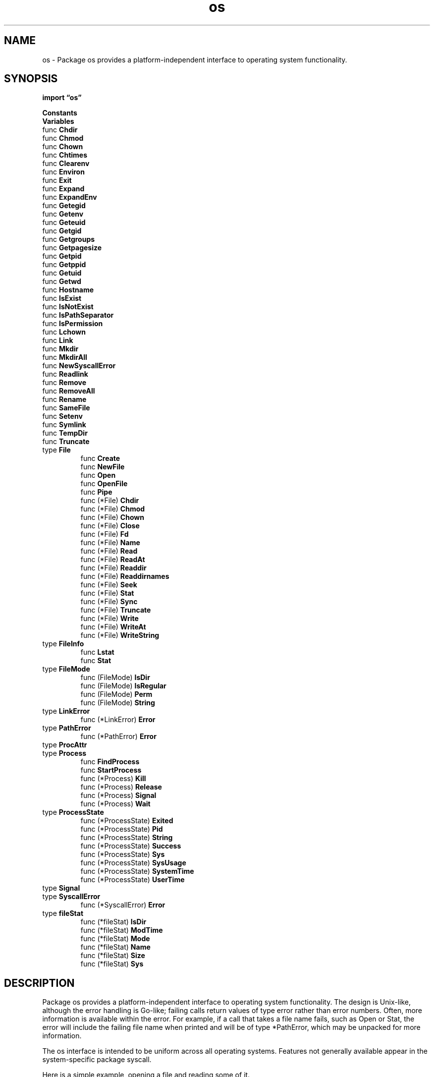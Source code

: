 .\"    Automatically generated by mango(1)
.TH "os" 3 "2014-11-26" "version 2014-11-26" "Go Packages"
.SH "NAME"
os \- Package os provides a platform-independent interface to operating system
functionality.
.SH "SYNOPSIS"
.B import \*(lqos\(rq
.sp
.B Constants
.sp 0
.B Variables
.sp 0
.RB "func " Chdir
.sp 0
.RB "func " Chmod
.sp 0
.RB "func " Chown
.sp 0
.RB "func " Chtimes
.sp 0
.RB "func " Clearenv
.sp 0
.RB "func " Environ
.sp 0
.RB "func " Exit
.sp 0
.RB "func " Expand
.sp 0
.RB "func " ExpandEnv
.sp 0
.RB "func " Getegid
.sp 0
.RB "func " Getenv
.sp 0
.RB "func " Geteuid
.sp 0
.RB "func " Getgid
.sp 0
.RB "func " Getgroups
.sp 0
.RB "func " Getpagesize
.sp 0
.RB "func " Getpid
.sp 0
.RB "func " Getppid
.sp 0
.RB "func " Getuid
.sp 0
.RB "func " Getwd
.sp 0
.RB "func " Hostname
.sp 0
.RB "func " IsExist
.sp 0
.RB "func " IsNotExist
.sp 0
.RB "func " IsPathSeparator
.sp 0
.RB "func " IsPermission
.sp 0
.RB "func " Lchown
.sp 0
.RB "func " Link
.sp 0
.RB "func " Mkdir
.sp 0
.RB "func " MkdirAll
.sp 0
.RB "func " NewSyscallError
.sp 0
.RB "func " Readlink
.sp 0
.RB "func " Remove
.sp 0
.RB "func " RemoveAll
.sp 0
.RB "func " Rename
.sp 0
.RB "func " SameFile
.sp 0
.RB "func " Setenv
.sp 0
.RB "func " Symlink
.sp 0
.RB "func " TempDir
.sp 0
.RB "func " Truncate
.sp 0
.RB "type " File
.sp 0
.RS
.RB "func " Create
.sp 0
.RB "func " NewFile
.sp 0
.RB "func " Open
.sp 0
.RB "func " OpenFile
.sp 0
.RB "func " Pipe
.sp 0
.RB "func (*File) " Chdir
.sp 0
.RB "func (*File) " Chmod
.sp 0
.RB "func (*File) " Chown
.sp 0
.RB "func (*File) " Close
.sp 0
.RB "func (*File) " Fd
.sp 0
.RB "func (*File) " Name
.sp 0
.RB "func (*File) " Read
.sp 0
.RB "func (*File) " ReadAt
.sp 0
.RB "func (*File) " Readdir
.sp 0
.RB "func (*File) " Readdirnames
.sp 0
.RB "func (*File) " Seek
.sp 0
.RB "func (*File) " Stat
.sp 0
.RB "func (*File) " Sync
.sp 0
.RB "func (*File) " Truncate
.sp 0
.RB "func (*File) " Write
.sp 0
.RB "func (*File) " WriteAt
.sp 0
.RB "func (*File) " WriteString
.sp 0
.RE
.RB "type " FileInfo
.sp 0
.RS
.RB "func " Lstat
.sp 0
.RB "func " Stat
.sp 0
.RE
.RB "type " FileMode
.sp 0
.RS
.RB "func (FileMode) " IsDir
.sp 0
.RB "func (FileMode) " IsRegular
.sp 0
.RB "func (FileMode) " Perm
.sp 0
.RB "func (FileMode) " String
.sp 0
.RE
.RB "type " LinkError
.sp 0
.RS
.RB "func (*LinkError) " Error
.sp 0
.RE
.RB "type " PathError
.sp 0
.RS
.RB "func (*PathError) " Error
.sp 0
.RE
.RB "type " ProcAttr
.sp 0
.RB "type " Process
.sp 0
.RS
.RB "func " FindProcess
.sp 0
.RB "func " StartProcess
.sp 0
.RB "func (*Process) " Kill
.sp 0
.RB "func (*Process) " Release
.sp 0
.RB "func (*Process) " Signal
.sp 0
.RB "func (*Process) " Wait
.sp 0
.RE
.RB "type " ProcessState
.sp 0
.RS
.RB "func (*ProcessState) " Exited
.sp 0
.RB "func (*ProcessState) " Pid
.sp 0
.RB "func (*ProcessState) " String
.sp 0
.RB "func (*ProcessState) " Success
.sp 0
.RB "func (*ProcessState) " Sys
.sp 0
.RB "func (*ProcessState) " SysUsage
.sp 0
.RB "func (*ProcessState) " SystemTime
.sp 0
.RB "func (*ProcessState) " UserTime
.sp 0
.RE
.RB "type " Signal
.sp 0
.RB "type " SyscallError
.sp 0
.RS
.RB "func (*SyscallError) " Error
.sp 0
.RE
.RB "type " fileStat
.sp 0
.RS
.RB "func (*fileStat) " IsDir
.sp 0
.RB "func (*fileStat) " ModTime
.sp 0
.RB "func (*fileStat) " Mode
.sp 0
.RB "func (*fileStat) " Name
.sp 0
.RB "func (*fileStat) " Size
.sp 0
.RB "func (*fileStat) " Sys
.sp 0
.RE
.SH "DESCRIPTION"
Package os provides a platform\-independent interface to operating system functionality. 
The design is Unix\-like, although the error handling is Go\-like; failing calls return values of type error rather than error numbers. 
Often, more information is available within the error. 
For example, if a call that takes a file name fails, such as Open or Stat, the error will include the failing file name when printed and will be of type *PathError, which may be unpacked for more information. 
.PP
The os interface is intended to be uniform across all operating systems. 
Features not generally available appear in the system\-specific package syscall. 
.PP
Here is a simple example, opening a file and reading some of it. 
.PP
.RS
file, err := os.Open("file.go") // For read access.
.sp 0
if err != nil {
.sp 0
.RS
log.Fatal(err)
.sp 0
.RE
}
.sp 0
.sp
.RE
.PP
If the open fails, the error string will be self\-explanatory, like    
.PP
.RS
open file.go: no such file or directory
.sp 0
.sp
.RE
.PP
The file's data can then be read into a slice of bytes. 
Read and Write take their byte counts from the length of the argument slice. 
.PP
.RS
data := make([]byte, 100)
.sp 0
count, err := file.Read(data)
.sp 0
if err != nil {
.sp 0
.RS
log.Fatal(err)
.sp 0
.RE
}
.sp 0
fmt.Printf("read %d bytes: %q\en", count, data[:count])
.RE
.SH "CONSTANTS"
Flags to Open wrapping those of the underlying system. 
Not all flags may be implemented on a given system. 
.PP
.B const (
.RS
.B O_RDONLY 
.sp 0
.B O_WRONLY 
.sp 0
.B O_RDWR 
.sp 0
.B O_APPEND 
.sp 0
.B O_CREATE 
.sp 0
.B O_EXCL 
.sp 0
.B O_SYNC 
.sp 0
.B O_TRUNC 
.sp 0
.RE
.B )
.sp 0
Seek whence values. 
.PP
.B const (
.RS
.B SEEK_SET 
.sp 0
.B SEEK_CUR 
.sp 0
.B SEEK_END 
.sp 0
.RE
.B )
.sp 0
.PP
.B const (
.RS
.B PathSeparator 
.sp 0
.B PathListSeparator 
.sp 0
.RE
.B )
.sp 0
.PP
.B const (
.RS
.B PathSeparator 
.sp 0
.B PathListSeparator 
.sp 0
.RE
.B )
.sp 0
.PP
.B const (
.RS
.B PathSeparator 
.sp 0
.B PathListSeparator 
.sp 0
.RE
.B )
.sp 0
DevNull is the name of the operating system's ``null device.'' On Unix\-like systems, it is "/dev/null"; on Windows, "NUL". 
.PP
.B const 
.B DevNull 
.sp 0

.sp 0
DevNull is the name of the operating system's ``null device.'' On Unix\-like systems, it is "/dev/null"; on Windows, "NUL". 
.PP
.B const 
.B DevNull 
.sp 0

.sp 0
.PP
.B const 
.B DevNull 
.sp 0
.SH "VARIABLES"
Portable analogs of some common system call errors. 
.PP
.B var (
.RS
.B ErrInvalid 
.sp 0
.B ErrPermission 
.sp 0
.B ErrExist 
.sp 0
.B ErrNotExist 
.sp 0
.RE
.B )
.sp 0
Stdin, Stdout, and Stderr are open Files pointing to the standard input, standard output, and standard error file descriptors. 
.PP
.B var (
.RS
.B Stdin 
.sp 0
.B Stdout 
.sp 0
.B Stderr 
.sp 0
.RE
.B )
.sp 0
Args hold the command\-line arguments, starting with the program name. 
.PP
.B var 
.B Args 
.sp 0
.SH "FUNCTIONS"
.PP
.BR "func Chdir(" "dir" " string) error"
.PP
Chdir changes the current working directory to the named directory. 
If there is an error, it will be of type *PathError. 
.PP
.BR "func Chmod(" "name" " string, " "mode" " FileMode) error"
.PP
Chmod changes the mode of the named file to mode. 
If the file is a symbolic link, it changes the mode of the link's target. 
If there is an error, it will be of type *PathError. 
.PP
.BR "func Chown(" "name" " string, " "uid" ", " "gid" " int) error"
.PP
Chown changes the numeric uid and gid of the named file. 
If the file is a symbolic link, it changes the uid and gid of the link's target. 
If there is an error, it will be of type *PathError. 
.PP
.BR "func Chtimes(" "name" " string, " "atime" " time.Time, " "mtime" " time.Time) error"
.PP
Chtimes changes the access and modification times of the named file, similar to the Unix utime() or utimes() functions. 
.PP
The underlying filesystem may truncate or round the values to a less precise time unit. 
If there is an error, it will be of type *PathError. 
.PP
.BR "func Clearenv()"
.PP
Clearenv deletes all environment variables. 
.PP
.BR "func Environ() []string"
.PP
Environ returns a copy of strings representing the environment, in the form "key=value". 
.PP
.BR "func Exit(" "code" " int)"
.PP
Exit causes the current program to exit with the given status code. 
Conventionally, code zero indicates success, non\-zero an error. 
The program terminates immediately; deferred functions are not run. 
.PP
.BR "func Expand(" "s" " string, " "mapping" " func(string) string) string"
.PP
Expand replaces ${var} or $var in the string based on the mapping function. 
For example, 
.BR os.ExpandEnv (s)
is equivalent to os.Expand(s, os.Getenv). 
.PP
.BR "func ExpandEnv(" "s" " string) string"
.PP
ExpandEnv replaces ${var} or $var in the string according to the values of the current environment variables. 
References to undefined variables are replaced by the empty string. 
.PP
.BR "func Getegid() int"
.PP
Getegid returns the numeric effective group id of the caller. 
.PP
.BR "func Getenv(" "key" " string) string"
.PP
Getenv retrieves the value of the environment variable named by the key. 
It returns the value, which will be empty if the variable is not present. 
.PP
.BR "func Geteuid() int"
.PP
Geteuid returns the numeric effective user id of the caller. 
.PP
.BR "func Getgid() int"
.PP
Getgid returns the numeric group id of the caller. 
.PP
.BR "func Getgroups() ([]int, error)"
.PP
Getgroups returns a list of the numeric ids of groups that the caller belongs to. 
.PP
.BR "func Getpagesize() int"
.PP
Getpagesize returns the underlying system's memory page size. 
.PP
.BR "func Getpid() int"
.PP
Getpid returns the process id of the caller. 
.PP
.BR "func Getppid() int"
.PP
Getppid returns the process id of the caller's parent. 
.PP
.BR "func Getuid() int"
.PP
Getuid returns the numeric user id of the caller. 
.PP
.BR "func Getwd() (" "dir" " string, " "err" " error)"
.PP
Getwd returns a rooted path name corresponding to the current directory. 
If the current directory can be reached via multiple paths (due to symbolic links), Getwd may return any one of them. 
.PP
.BR "func Hostname() (" "name" " string, " "err" " error)"
.PP
Hostname returns the host name reported by the kernel. 
.PP
.BR "func IsExist(" "err" " error) bool"
.PP
IsExist returns a boolean indicating whether the error is known to report that a file or directory already exists. 
It is satisfied by ErrExist as well as some syscall errors. 
.PP
.BR "func IsNotExist(" "err" " error) bool"
.PP
IsNotExist returns a boolean indicating whether the error is known to report that a file or directory does not exist. 
It is satisfied by ErrNotExist as well as some syscall errors. 
.PP
.BR "func IsPathSeparator(" "c" " uint8) bool"
.PP
IsPathSeparator returns true if c is a directory separator character. 
.PP
.BR "func IsPermission(" "err" " error) bool"
.PP
IsPermission returns a boolean indicating whether the error is known to report that permission is denied. 
It is satisfied by ErrPermission as well as some syscall errors. 
.PP
.BR "func Lchown(" "name" " string, " "uid" ", " "gid" " int) error"
.PP
Lchown changes the numeric uid and gid of the named file. 
If the file is a symbolic link, it changes the uid and gid of the link itself. 
If there is an error, it will be of type *PathError. 
.PP
.BR "func Link(" "oldname" ", " "newname" " string) error"
.PP
Link creates newname as a hard link to the oldname file. 
If there is an error, it will be of type *LinkError. 
.PP
.BR "func Mkdir(" "name" " string, " "perm" " FileMode) error"
.PP
Mkdir creates a new directory with the specified name and permission bits. 
If there is an error, it will be of type *PathError. 
.PP
.BR "func MkdirAll(" "path" " string, " "perm" " FileMode) error"
.PP
MkdirAll creates a directory named path, along with any necessary parents, and returns nil, or else returns an error. 
The permission bits perm are used for all directories that MkdirAll creates. 
If path is already a directory, MkdirAll does nothing and returns nil. 
.PP
.BR "func NewSyscallError(" "syscall" " string, " "err" " error) error"
.PP
NewSyscallError returns, as an error, a new SyscallError with the given system call name and error details. 
As a convenience, if err is nil, NewSyscallError returns nil. 
.PP
.BR "func Readlink(" "name" " string) (string, error)"
.PP
Readlink returns the destination of the named symbolic link. 
If there is an error, it will be of type *PathError. 
.PP
.BR "func Remove(" "name" " string) error"
.PP
Remove removes the named file or directory. 
If there is an error, it will be of type *PathError. 
.PP
.BR "func RemoveAll(" "path" " string) error"
.PP
RemoveAll removes path and any children it contains. 
It removes everything it can but returns the first error it encounters. 
If the path does not exist, RemoveAll returns nil (no error). 
.PP
.BR "func Rename(" "oldpath" ", " "newpath" " string) error"
.PP
Rename renames (moves) a file. 
OS\-specific restrictions might apply. 
.PP
.BR "func SameFile(" "fi1" ", " "fi2" " FileInfo) bool"
.PP
SameFile reports whether fi1 and fi2 describe the same file. 
For example, on Unix this means that the device and inode fields of the two underlying structures are identical; on other systems the decision may be based on the path names. 
SameFile only applies to results returned by this package's Stat. 
It returns false in other cases. 
.PP
.BR "func Setenv(" "key" ", " "value" " string) error"
.PP
Setenv sets the value of the environment variable named by the key. 
It returns an error, if any. 
.PP
.BR "func Symlink(" "oldname" ", " "newname" " string) error"
.PP
Symlink creates newname as a symbolic link to oldname. 
If there is an error, it will be of type *LinkError. 
.PP
.BR "func TempDir() string"
.PP
TempDir returns the default directory to use for temporary files. 
.PP
.BR "func Truncate(" "name" " string, " "size" " int64) error"
.PP
Truncate changes the size of the named file. 
If the file is a symbolic link, it changes the size of the link's target. 
If there is an error, it will be of type *PathError. 
.SH "TYPES"
.SS "File"
.B type File struct {
.RS
.RE
.B }
.PP
File represents an open file descriptor. 
.PP
.BR "func Create(" "name" " string) (" "file" " *File, " "err" " error)"
.PP
Create creates the named file mode 0666 (before umask), truncating it if it already exists. 
If successful, methods on the returned File can be used for I/O; the associated file descriptor has mode O_RDWR. 
If there is an error, it will be of type *PathError. 
.PP
.BR "func NewFile(" "fd" " uintptr, " "name" " string) *File"
.PP
NewFile returns a new File with the given file descriptor and name. 
.PP
.BR "func Open(" "name" " string) (" "file" " *File, " "err" " error)"
.PP
Open opens the named file for reading. 
If successful, methods on the returned file can be used for reading; the associated file descriptor has mode O_RDONLY. 
If there is an error, it will be of type *PathError. 
.PP
.BR "func OpenFile(" "name" " string, " "flag" " int, " "perm" " FileMode) (" "file" " *File, " "err" " error)"
.PP
OpenFile is the generalized open call; most users will use Open or Create instead. 
It opens the named file with specified flag (O_RDONLY etc.) and perm, (0666 etc.) if applicable. 
If successful, methods on the returned File can be used for I/O. 
If there is an error, it will be of type *PathError. 
.PP
.BR "func Pipe() (" "r" " *File, " "w" " *File, " "err" " error)"
.PP
Pipe returns a connected pair of Files; reads from r return bytes written to w. 
It returns the files and an error, if any. 
.PP
.BR "func (*File) Chdir() error"
.PP
Chdir changes the current working directory to the file, which must be a directory. 
If there is an error, it will be of type *PathError. 
.PP
.BR "func (*File) Chmod(" "mode" " FileMode) error"
.PP
Chmod changes the mode of the file to mode. 
If there is an error, it will be of type *PathError. 
.PP
.BR "func (*File) Chown(" "uid" ", " "gid" " int) error"
.PP
Chown changes the numeric uid and gid of the named file. 
If there is an error, it will be of type *PathError. 
.PP
.BR "func (*File) Close() error"
.PP
Close closes the File, rendering it unusable for I/O. 
It returns an error, if any. 
.PP
.BR "func (*File) Fd() uintptr"
.PP
Fd returns the integer Unix file descriptor referencing the open file. 
.PP
.BR "func (*File) Name() string"
.PP
Name returns the name of the file as presented to Open. 
.PP
.BR "func (*File) Read(" "b" " []byte) (" "n" " int, " "err" " error)"
.PP
Read reads up to 
.BR len (b)
bytes from the File. 
It returns the number of bytes read and an error, if any. 
EOF is signaled by a zero count with err set to io.EOF. 
.PP
.BR "func (*File) ReadAt(" "b" " []byte, " "off" " int64) (" "n" " int, " "err" " error)"
.PP
ReadAt reads 
.BR len (b)
bytes from the File starting at byte offset off. 
It returns the number of bytes read and the error, if any. 
ReadAt always returns a non\-nil error when n < len(b). 
At end of file, that error is io.EOF. 
.PP
.BR "func (*File) Readdir(" "n" " int) (" "fi" " []FileInfo, " "err" " error)"
.PP
Readdir reads the contents of the directory associated with file and returns a slice of up to n FileInfo values, as would be returned by Lstat, in directory order. 
Subsequent calls on the same file will yield further FileInfos. 
.PP
If n > 0, Readdir returns at most n FileInfo structures. 
In this case, if Readdir returns an empty slice, it will return a non\-nil error explaining why. 
At the end of a directory, the error is io.EOF. 
.PP
If n <= 0, Readdir returns all the FileInfo from the directory in a single slice. 
In this case, if Readdir succeeds (reads all the way to the end of the directory), it returns the slice and a nil error. 
If it encounters an error before the end of the directory, Readdir returns the FileInfo read until that point and a non\-nil error. 
.PP
.BR "func (*File) Readdirnames(" "n" " int) (" "names" " []string, " "err" " error)"
.PP
Readdirnames reads and returns a slice of names from the directory f. 
.PP
If n > 0, Readdirnames returns at most n names. 
In this case, if Readdirnames returns an empty slice, it will return a non\-nil error explaining why. 
At the end of a directory, the error is io.EOF. 
.PP
If n <= 0, Readdirnames returns all the names from the directory in a single slice. 
In this case, if Readdirnames succeeds (reads all the way to the end of the directory), it returns the slice and a nil error. 
If it encounters an error before the end of the directory, Readdirnames returns the names read until that point and a non\-nil error. 
.PP
.BR "func (*File) Seek(" "offset" " int64, " "whence" " int) (" "ret" " int64, " "err" " error)"
.PP
Seek sets the offset for the next Read or Write on file to offset, interpreted according to whence: 0 means relative to the origin of the file, 1 means relative to the current offset, and 2 means relative to the end. 
It returns the new offset and an error, if any. 
.PP
.BR "func (*File) Stat() (" "fi" " FileInfo, " "err" " error)"
.PP
Stat returns the FileInfo structure describing file. 
If there is an error, it will be of type *PathError. 
.PP
.BR "func (*File) Sync() (" "err" " error)"
.PP
Sync commits the current contents of the file to stable storage. 
Typically, this means flushing the file system's in\-memory copy of recently written data to disk. 
.PP
.BR "func (*File) Truncate(" "size" " int64) error"
.PP
Truncate changes the size of the file. 
It does not change the I/O offset. 
If there is an error, it will be of type *PathError. 
.PP
.BR "func (*File) Write(" "b" " []byte) (" "n" " int, " "err" " error)"
.PP
Write writes 
.BR len (b)
bytes to the File. 
It returns the number of bytes written and an error, if any. 
Write returns a non\-nil error when n != len(b). 
.PP
.BR "func (*File) WriteAt(" "b" " []byte, " "off" " int64) (" "n" " int, " "err" " error)"
.PP
WriteAt writes 
.BR len (b)
bytes to the File starting at byte offset off. 
It returns the number of bytes written and an error, if any. 
WriteAt returns a non\-nil error when n != len(b). 
.PP
.BR "func (*File) WriteString(" "s" " string) (" "ret" " int, " "err" " error)"
.PP
WriteString is like Write, but writes the contents of string s rather than a slice of bytes. 
.SS "FileInfo"
.B type FileInfo interface {
.RS
.B Name() string
.sp 0
.B Size() int64
.sp 0
.B Mode() FileMode
.sp 0
.B ModTime() time.Time
.sp 0
.B IsDir() bool
.sp 0
.B Sys() interface{}
.sp 0
.RE
.B }
.PP
A FileInfo describes a file and is returned by Stat and Lstat. 
.PP
.BR "func Lstat(" "name" " string) (" "fi" " FileInfo, " "err" " error)"
.PP
Lstat returns a FileInfo describing the named file. 
If the file is a symbolic link, the returned FileInfo describes the symbolic link. 
Lstat makes no attempt to follow the link. 
If there is an error, it will be of type *PathError. 
.PP
.BR "func Stat(" "name" " string) (" "fi" " FileInfo, " "err" " error)"
.PP
Stat returns a FileInfo describing the named file. 
If there is an error, it will be of type *PathError. 
.SS "FileMode"
.B type FileMode uint32
.PP
A FileMode represents a file's mode and permission bits. 
The bits have the same definition on all systems, so that information about files can be moved from one system to another portably. 
Not all bits apply to all systems. 
The only required bit is ModeDir for directories. 
The defined file mode bits are the most significant bits of the FileMode. 
The nine least\-significant bits are the standard Unix rwxrwxrwx permissions. 
The values of these bits should be considered part of the public API and may be used in wire protocols or disk representations: they must not be changed, although new bits might be added. 
.PP
.B const (
.RS
.B ModeDir 
.sp 0
.B ModeAppend 
.sp 0
.B ModeExclusive 
.sp 0
.B ModeTemporary 
.sp 0
.B ModeSymlink 
.sp 0
.B ModeDevice 
.sp 0
.B ModeNamedPipe 
.sp 0
.B ModeSocket 
.sp 0
.B ModeSetuid 
.sp 0
.B ModeSetgid 
.sp 0
.B ModeCharDevice 
.sp 0
.B ModeSticky 
.sp 0
.B ModeType 
.sp 0
.B ModePerm 
.sp 0
.RE
.B )
.PP
.BR "func (FileMode) IsDir() bool"
.PP
IsDir reports whether m describes a directory. 
That is, it tests for the ModeDir bit being set in m. 
.PP
.BR "func (FileMode) IsRegular() bool"
.PP
IsRegular reports whether m describes a regular file. 
That is, it tests that no mode type bits are set. 
.PP
.BR "func (FileMode) Perm() FileMode"
.PP
Perm returns the Unix permission bits in m. 
.PP
.BR "func (FileMode) String() string"
.SS "LinkError"
.B type LinkError struct {
.RS
.B Op string
.sp 0
.B Old string
.sp 0
.B New string
.sp 0
.B Err error
.RE
.B }
.PP
LinkError records an error during a link or symlink or rename system call and the paths that caused it. 
.PP
.BR "func (*LinkError) Error() string"
.SS "PathError"
.B type PathError struct {
.RS
.B Op string
.sp 0
.B Path string
.sp 0
.B Err error
.RE
.B }
.PP
PathError records an error and the operation and file path that caused it. 
.PP
.BR "func (*PathError) Error() string"
.SS "ProcAttr"
.B type ProcAttr struct {
.RS
.B Dir string
.sp 0
.B Env []string
.sp 0
.B Files []*File
.sp 0
.B Sys *syscall.SysProcAttr
.RE
.B }
.PP
ProcAttr holds the attributes that will be applied to a new process started by StartProcess. 
.SS "Process"
.B type Process struct {
.RS
.B Pid int
.sp 0
.sp 0
.B //contains unexported fields.
.RE
.B }
.PP
Process stores the information about a process created by StartProcess. 
.PP
.BR "func FindProcess(" "pid" " int) (" "p" " *Process, " "err" " error)"
.PP
FindProcess looks for a running process by its pid. 
The Process it returns can be used to obtain information about the underlying operating system process. 
.PP
.BR "func StartProcess(" "name" " string, " "argv" " []string, " "attr" " *ProcAttr) (*Process, error)"
.PP
StartProcess starts a new process with the program, arguments and attributes specified by name, argv and attr. 
.PP
StartProcess is a low\-level interface. 
The os/exec package provides higher\-level interfaces. 
.PP
If there is an error, it will be of type *PathError. 
.PP
.BR "func (*Process) Kill() error"
.PP
Kill causes the Process to exit immediately. 
.PP
.BR "func (*Process) Release() error"
.PP
Release releases any resources associated with the Process p, rendering it unusable in the future. 
Release only needs to be called if Wait is not. 
.PP
.BR "func (*Process) Signal(" "sig" " Signal) error"
.PP
Signal sends a signal to the Process. 
Sending Interrupt on Windows is not implemented. 
.PP
.BR "func (*Process) Wait() (*ProcessState, error)"
.PP
Wait waits for the Process to exit, and then returns a ProcessState describing its status and an error, if any. 
Wait releases any resources associated with the Process. 
On most operating systems, the Process must be a child of the current process or an error will be returned. 
.SS "ProcessState"
.B type ProcessState struct {
.RS
.sp 0
.B //contains unexported fields.
.RE
.B }
.PP
ProcessState stores information about a process, as reported by Wait. 
.PP
.BR "func (*ProcessState) Exited() bool"
.PP
Exited reports whether the program has exited. 
.PP
.BR "func (*ProcessState) Pid() int"
.PP
Pid returns the process id of the exited process. 
.PP
.BR "func (*ProcessState) String() string"
.PP
.BR "func (*ProcessState) Success() bool"
.PP
Success reports whether the program exited successfully, such as with exit status 0 on Unix. 
.PP
.BR "func (*ProcessState) Sys() interface{}"
.PP
Sys returns system\-dependent exit information about the process. 
Convert it to the appropriate underlying type, such as syscall.WaitStatus on Unix, to access its contents. 
.PP
.BR "func (*ProcessState) SysUsage() interface{}"
.PP
SysUsage returns system\-dependent resource usage information about the exited process. 
Convert it to the appropriate underlying type, such as *syscall.Rusage on Unix, to access its contents. 
(On Unix, *syscall.Rusage matches struct rusage as defined in the 
.BR getrusage (2)
manual page.) 
.PP
.BR "func (*ProcessState) SystemTime() time.Duration"
.PP
SystemTime returns the system CPU time of the exited process and its children. 
.PP
.BR "func (*ProcessState) UserTime() time.Duration"
.PP
UserTime returns the user CPU time of the exited process and its children. 
.SS "Signal"
.B type Signal interface {
.RS
.B String() string
.sp 0
.B Signal()
.sp 0
.RE
.B }
.PP
A Signal represents an operating system signal. 
The usual underlying implementation is operating system\-dependent: on Unix it is syscall.Signal. 
The only signal values guaranteed to be present on all systems are Interrupt (send the process an interrupt) and Kill (force the process to exit). 
.PP
.B var (
.RS
.B Interrupt 
.sp 0
.B Kill 
.sp 0
.RE
.B )
.sp 0
The only signal values guaranteed to be present on all systems are Interrupt (send the process an interrupt) and Kill (force the process to exit). 
.PP
.B var (
.RS
.B Interrupt 
.sp 0
.B Kill 
.sp 0
.RE
.B )
.SS "SyscallError"
.B type SyscallError struct {
.RS
.B Syscall string
.sp 0
.B Err error
.RE
.B }
.PP
SyscallError records an error from a specific system call. 
.PP
.BR "func (*SyscallError) Error() string"
.SS "fileStat"
.B type fileStat struct {
.RS
.sp 0
.B //contains unexported fields.
.RE
.B }
.PP
A fileStat is the implementation of FileInfo returned by Stat and Lstat. 
.PP
.BR "func (*fileStat) IsDir() bool"
.PP
.BR "func (*fileStat) ModTime() time.Time"
.PP
.BR "func (*fileStat) Mode() (" "m" " FileMode)"
.PP
.BR "func (*fileStat) Name() string"
.PP
.BR "func (*fileStat) Size() int64"
.PP
.BR "func (*fileStat) Sys() interface{}"
.PP
Sys returns syscall.Win32FileAttributeData for file fs. 
.SH "SEE ALSO"
.BR getrusage (2)
